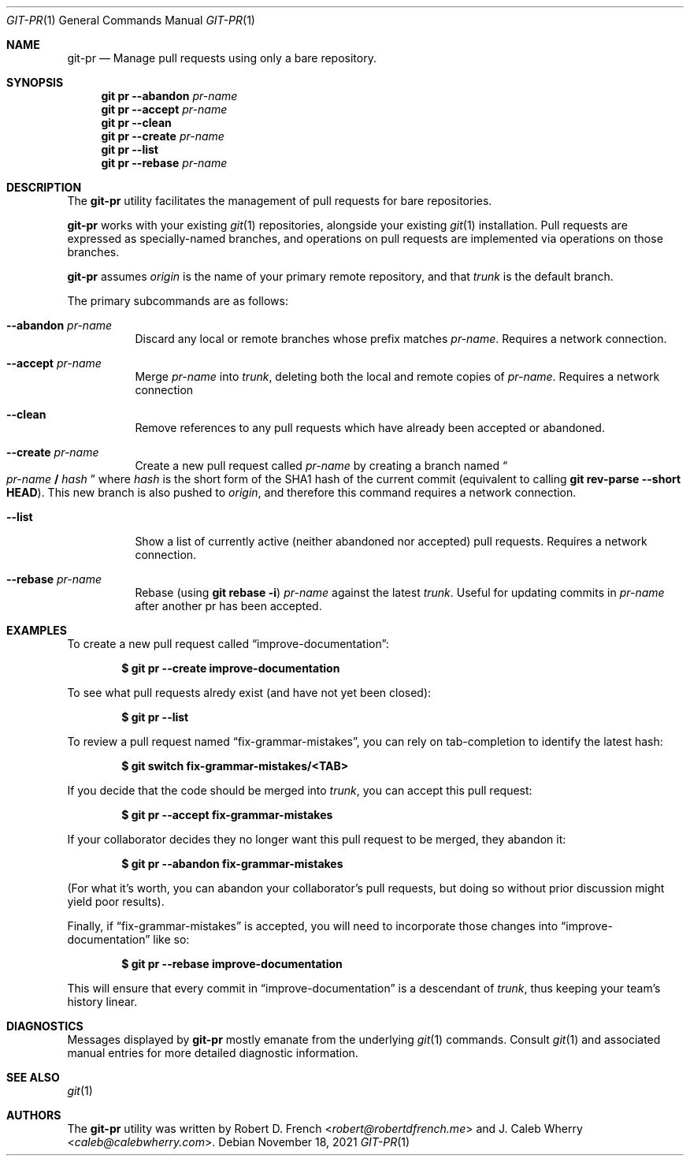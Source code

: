 .Dd November 18, 2021
.Dt GIT-PR 1
.Os
\#
\#
\#
.Sh NAME
.Nm git-pr
.Nd Manage pull requests using only a bare repository.
\#
\#
\#
.Sh SYNOPSIS
.Nm git pr Fl Fl abandon Ar pr-name
.Nm git pr Fl Fl accept Ar pr-name
.Nm git pr Fl Fl clean
.Nm git pr Fl Fl create Ar pr-name
.Nm git pr Fl Fl list
.Nm git pr Fl Fl rebase Ar pr-name
\#
\#
\#
.Sh DESCRIPTION
The
.Nm
utility facilitates the management of pull requests for bare repositories.
.Pp
.Nm
works with your existing
.Xr git 1
repositories, alongside your existing
.Xr git 1
installation. Pull requests are expressed as specially-named branches, and
operations on pull requests are implemented via operations on those
branches.
.Pp
.Nm
assumes
.Ad origin
is the name of your primary remote repository, and that
.Ad trunk
is the default branch.
.Pp
The primary subcommands are as follows:
.Bl -tag -width Ds
.It Fl Fl abandon Ar pr-name
Discard any local or remote branches whose prefix matches
.Ar pr-name .
Requires a network connection.
.It Fl Fl accept Ar pr-name
Merge
.Ar pr-name
into
.Ad trunk ,
deleting both the local and remote copies of 
.Ar pr-name .
Requires a network connection
.It Fl Fl clean
Remove references to any pull requests which have already been accepted or
abandoned.
.It Fl Fl create Ar pr-name
Create a new pull request called
.Ar pr-name
by creating a branch named
.Do
.Ar pr-name
.Li /
.Va hash
.Dc
where
.Va hash
is the short form of the SHA1 hash of the current commit (equivalent to calling
.Ic "git rev-parse --short HEAD" ) .
This new branch is also pushed to
.Ad origin ,
and therefore this command requires a network connection.
.It Fl Fl list
Show a list of currently active (neither abandoned nor accepted) pull requests.
Requires a network connection.
.It Fl Fl rebase Ar pr-name
Rebase (using
.Ic "git rebase -i" )
.Ar pr-name
against the latest
.Ad trunk .
Useful for updating commits in 
.Ar pr-name
after another pr has been accepted.
\#
\#
\#
.Sh EXAMPLES
To create a new pull request called 
.Dq improve-documentation :
.Pp
.Dl $ git pr --create improve-documentation
.Pp
To see what pull requests alredy exist (and have not yet been closed):
.Pp
.Dl $ git pr --list
.Pp
To review a pull request named
.Dq fix-grammar-mistakes ,
you can rely on tab-completion to identify the latest hash:
.Pp
.Dl $ git switch fix-grammar-mistakes/<TAB>
.Pp
If you decide that the code should be merged into
.Ad trunk ,
you can accept this pull request:
.Pp
.Dl $ git pr --accept fix-grammar-mistakes
.Pp
If your collaborator decides they no longer want this pull request to be merged,
they abandon it:
.Pp
.Dl $ git pr --abandon fix-grammar-mistakes
.Pp
(For what it's worth, you can abandon your collaborator's pull requests, but
doing so without prior discussion might yield poor results).
.Pp
Finally, if
.Dq fix-grammar-mistakes
is accepted, you will need to incorporate those changes into
.Dq improve-documentation
like so:
.Pp
.Dl $ git pr --rebase improve-documentation
.Pp
This will ensure that every commit in
.Dq improve-documentation
is a descendant of
.Ad trunk ,
thus keeping your team's history linear.
\#
\#
\#
.Sh DIAGNOSTICS
Messages displayed by
.Nm
mostly emanate from the underlying
.Xr git 1
commands. Consult
.Xr git 1
and associated manual entries for more detailed diagnostic information.
\#
\#
\#
.Sh SEE ALSO
.Xr git 1
\#
\#
\#
.Sh AUTHORS
.An -nosplit
The
.Nm
utility was written by
.An Robert D. French Aq Mt robert@robertdfrench.me
and
.An J. Caleb Wherry Aq Mt caleb@calebwherry.com .
